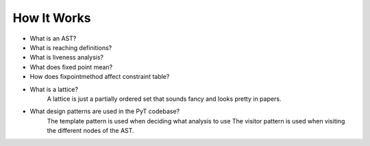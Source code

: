 How It Works
==========================

* What is an AST?

* What is reaching definitions?

* What is liveness analysis?

* What does fixed point mean?

* How does fixpointmethod affect constraint table?

* What is a lattice?
	A lattice is just a partially ordered set that sounds fancy and looks pretty in papers.

* What design patterns are used in the PyT codebase?
	The template pattern is used when deciding what analysis to use
	The visitor pattern is used when visiting the different nodes of the AST.
